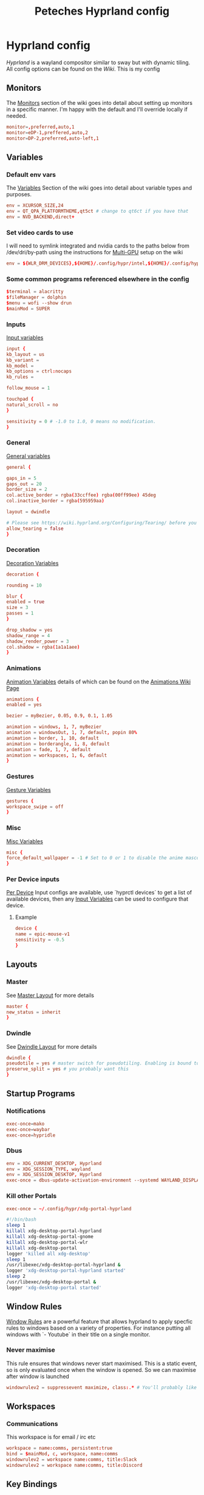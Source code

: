 
#+title: Peteches Hyprland config
#+PROPERTY: header-args :results silent :mkdirp yes

* Hyprland config
:PROPERTIES:
:header-args: :tangle ~/.config/hypr/hyprland.conf :mkdir yes :eval no
:END:
[[hyprland.org][Hyprland]] is a wayland compositor similar to sway but with dynamic tiling.
All config options can be found on the [[wiki.hyprland.org][Wiki]].
This is my config

** Monitors

The [[https://wiki.hyprland.org/Configuring/Monitors/][Monitors]] section of the wiki goes into detail about setting up monitors in a specific manner. I'm happy with the default and I'll override locally if needed.
#+begin_src conf
  monitor=,preferred,auto,1
  monitor=eDP-1,preffered,auto,2
  monitor=DP-2,preferred,auto-left,1
#+end_src

** Variables
*** Default env vars
The [[https://wiki.hyprland.org/Configuring/Variables/][Variables]] Section of the wiki goes into detail about variable types and purposes.
#+begin_src conf
  env = XCURSOR_SIZE,24
  env = QT_QPA_PLATFORMTHEME,qt5ct # change to qt6ct if you have that
  env = NVD_BACKEND,direct+
#+end_src
*** Set video cards to use
I will need to symlink integrated and nvidia cards to the paths below from /dev/dri/by-path using the instructions for [[https://wiki.hyprland.org/Configuring/Multi-GPU/][Multi-GPU]] setup on the wiki
#+begin_src conf
  env = ${WLR_DRM_DEVICES},${HOME}/.config/hypr/intel,${HOME}/.config/hypr/nvidia
#+end_src
*** Some common programs referenced elsewhere in the config
#+begin_src conf
  $terminal = alacritty
  $fileManager = dolphin
  $menu = wofi --show drun
  $mainMod = SUPER
#+end_src
*** Inputs
[[https://wiki.hyprland.org/Configuring/Variables/#input][Input variables]]
#+begin_src conf
  input {
  kb_layout = us
  kb_variant =
  kb_model =
  kb_options = ctrl:nocaps
  kb_rules =

  follow_mouse = 1

  touchpad {
  natural_scroll = no
  }

  sensitivity = 0 # -1.0 to 1.0, 0 means no modification.
  }
#+end_src
*** General
[[https://wiki.hyprland.org/Configuring/Variables/#general][General variables]]
#+begin_src conf
  general {

  gaps_in = 5
  gaps_out = 20
  border_size = 2
  col.active_border = rgba(33ccffee) rgba(00ff99ee) 45deg
  col.inactive_border = rgba(595959aa)

  layout = dwindle

  # Please see https://wiki.hyprland.org/Configuring/Tearing/ before you turn this on
  allow_tearing = false
  }
#+end_src
*** Decoration
[[https://wiki.hyprland.org/Configuring/Variables/#decoration][Decoration Variables]]
#+begin_src conf
  decoration {

  rounding = 10

  blur {
  enabled = true
  size = 3
  passes = 1
  }

  drop_shadow = yes
  shadow_range = 4
  shadow_render_power = 3
  col.shadow = rgba(1a1a1aee)
  }

#+end_src
*** Animations
[[https://wiki.hyprland.org/Configuring/Variables/#animations][Animation Variables]] details of which can be found on the [[https://wiki.hyprland.org/Configuring/Animations/][Animations Wiki Page]]
#+begin_src conf
  animations {
  enabled = yes

  bezier = myBezier, 0.05, 0.9, 0.1, 1.05

  animation = windows, 1, 7, myBezier
  animation = windowsOut, 1, 7, default, popin 80%
  animation = border, 1, 10, default
  animation = borderangle, 1, 8, default
  animation = fade, 1, 7, default
  animation = workspaces, 1, 6, default
  }
#+end_src
*** Gestures
[[https://wiki.hyprland.org/Configuring/Variables/#gestures][Gesture Variables]]
#+begin_src conf
  gestures {
  workspace_swipe = off
  }

#+end_src
*** Misc
[[https://wiki.hyprland.org/Configuring/Variables/#misc][Misc Variables]]
#+begin_src conf
  misc {
  force_default_wallpaper = -1 # Set to 0 or 1 to disable the anime mascot wallpapers
  }
#+end_src
*** Per Device inputs
[[https://wiki.hyprland.org/Configuring/Keywords/#per-device-input-configs][Per Device]] Input configs are available, use `hyprctl devices` to get a list of available devices, then any [[https://wiki.hyprland.org/Configuring/Variables/#input][Input Variables]] can be used to configure that device.
**** Example
#+begin_src conf :tangle no
  device {
  name = epic-mouse-v1
  sensitivity = -0.5
  }
#+end_src
** Layouts
*** Master
See [[https://wiki.hyprland.org/Configuring/Master-Layout/][Master Layout]] for more details
#+begin_src conf
  master {
  new_status = inherit
  }
#+end_src
*** Dwindle
See [[https://wiki.hyprland.org/Configuring/Dwindle-Layout/][Dwindle Layout]] for more details
#+begin_src conf
  dwindle {
  pseudotile = yes # master switch for pseudotiling. Enabling is bound to mainMod + P in the keybinds section below
  preserve_split = yes # you probably want this
  }

#+end_src
** Startup Programs
*** Notifications
#+begin_src conf
  exec-once=mako
  exec-once=waybar
  exec-once=hypridle
#+end_src
*** Dbus
#+begin_src conf
  env = XDG_CURRENT_DESKTOP, Hyprland
  env = XDG_SESSION_TYPE, wayland
  env = XDG_SESSION_DESKTOP, Hyprland
  exec-once = dbus-update-activation-environment --systemd WAYLAND_DISPLAY XDG_CURRENT_DESKTOP
#+end_src
*** Kill other Portals

#+begin_src conf
  exec-once = ~/.config/hypr/xdg-portal-hyprland
#+end_src


#+begin_src bash :tangle ~/.config/hypr/xdg-portal-hyprland
  #!/bin/bash
  sleep 1
  killall xdg-desktop-portal-hyprland
  killall xdg-desktop-portal-gnome
  killall xdg-desktop-portal-wlr
  killall xdg-desktop-portal
  logger 'killed all xdg-desktop'
  sleep 1
  /usr/libexec/xdg-desktop-portal-hyprland &
  logger 'xdg-desktop-portal-hyprland started'
  sleep 2
  /usr/libexec/xdg-desktop-portal &
  logger 'xdg-desktop-portal started'
#+end_src
** Window Rules
[[https://wiki.hyprland.org/Configuring/Window-Rules/][Window Rules]] are a powerful feature that allows hyprland to apply specfic rules to windows based on a variety of properties. For instance putting all windows with `- Youtube` in their title on a single monitor.
*** Never maximise
This rule ensures that windows never start maximised. This is a static event, so is only evaluated once when the window is opened. So we can maximise after window is launched
#+begin_src conf
  windowrulev2 = suppressevent maximize, class:.* # You'll probably like this.
#+end_src
** Workspaces
*** Communications
This workspace is for email / irc etc
#+begin_src conf
  workspace = name:comms, persistent:true
  bind = $mainMod, c, workspace, name:comms
  windowrulev2 = workspace name:comms, title:Slack
  windowrulev2 = workspace name:comms, title:Discord
#+end_src
** Key Bindings
[[https://wiki.hyprland.org/Configuring/Binds/][Key Binds]] allow full keyboard control of the hyprland environment.
*** Application startups
#+begin_src conf :tangle ~/.config/hypr/hyprland.conf
  bind = $mainMod, Return, exec, $terminal
  bind = $mainMod, D, exec, $menu
  bind = $mainMod, e, exec, emacsclient -c
  bind = $mainMod, l, exec, loginctl lock-session
#+end_src
**** Custom Wofi Stuff
***** FireFox Profiles
#+begin_src bash :tangle ~/.local/bin/firefoxProfile.sh :shebang #!/usr/bin/env bash

  profile=$(cat ${HOME}/.mozilla/firefox/profiles.ini | awk --field-separator '=' '/^Name/ {print $2}' | wofi -d -p "Choose Firefox profile to launch")

  nohup firefox-bin -P "${profile}" & >/dev/null 2>&1
#+end_src

#+begin_src conf
  bind = $mainMod, b, exec, ${HOME}/.local/bin/firefoxProfile.sh
#+end_src
***** Password-store
#+begin_src bash :shebang #!/usr/bin/env bash :tangle ~/.local/bin/passwordWofi.sh


     password=$( find ${HOME}/.password-store -type f -name '*.gpg' -printf '%P\n' |  sed 's/.gpg//' | wofi -d -p "Select Password:")

     fields=$( echo Password; pass show "${password}" | awk -F: 'NR>1{print $1}' )

     field=$( echo -e "${fields}" | sed '/^\s*$/d'  | wofi -d -p "Choose entry:" )

     case ${field} in
         Password)
             pass --clip "${password}"
             ;;
         ,*)
          source <(sed -n '0,/END platform definable/p' $(which pass)) # gives access to the clip() function to copy data securely
          clip $(pass show "${password}" | sed -n "/^${field}/s/^${field}\s*:\s*//p" ) "${password}"
          ;;
     esac
#+end_src

#+begin_src conf
      bind = $mainMod, p, exec, ${HOME}/.local/bin/passwordWofi.sh
#+end_src
***** Screen shot / screen recording
#+begin_src bash :shebang #!/usr/bin/env bash :tangle ~/.local/bin/screenshot.sh
  export HYPRSHOT_DIR=${HOME}/Pictures/ScreenShots/
  [[ -d ${HYPRSHOT_DIR} ]] || mkdir -p ${HYPRSHOT_DIR}

  ssWindow="ScreenShot Window"
  ssRegion="ScreenShot Region"
  srRegion="ScreenRecord Region"
  srRegionNoAudio="ScreenRecord Region -- no audio"
  srMonitor="ScreenRecord Monitor"
  srMonitorNoAudio="ScreenRecord Monitor -- no audio"
  stopSr="Stop ScreenRecording"
  choices=(
      "${ssWindow}"
      "${ssRegion}"
      "${srRegion}"
      "${srRegionNoAudio}"
      "${srMonitor}"
      "${srMonitorNoAudio}"
      "${stopSr}"
  )
  choice=$( printf "%s\n" "${choices[@]}" | wofi -d -p "Select screen record option:")

  case ${choice} in
      ${ssWindow})
          hyprshot --mode window
          ;;
      ${ssRegion})
          hyprshot --mode region
          ;;

      ${srRegionNoAudio})
          nohup > /dev/null 2>&1 wf-recorder \
                --geometry "$(slurp)" \
                -f ${HYPRSHOT_DIR}/$(date +"%Y-%m-%d%H%M%S_wf-recorder.mp4") &
          ;;
      ${srRegion})
          nohup > /dev/null 2>&1 wf-recorder \
                --geometry "$(slurp)" \
                --audio \
                -f ${HYPRSHOT_DIR}/$(date +"%Y-%m-%d%H%M%S_wf-recorder.mp4") &
          ;;
      ${srMonitorNoAudio})
          nohup > /dev/null 2>&1 wf-recorder \
                --geometry "$(slurp -o)" \
                -f ${HYPRSHOT_DIR}/$(date +"%Y-%m-%d%H%M%S_wf-recorder.mp4") &
          ;;
      ${srMonitor})
          nohup > /dev/null 2>&1 wf-recorder \
                --geometry "$(slurp -o)" \
                --audio \
                -f ${HYPRSHOT_DIR}/$(date +"%Y-%m-%d%H%M%S_wf-recorder.mp4") &
          ;;

      ${stopSr})
          if pgrep -x "wf-recorder" > /dev/null; then
              pkill -INT -x wf-recorder
              notify-send "Stopping wf-recorder"
              exit 0
          fi
          ;;

    esac
#+end_src

#+begin_src conf
  bind = $mainMod, PRINT, exec, ${HOME}/.local/bin/screenshot.sh
#+end_src
*** Window management
#+begin_src conf
  bind = $mainMod      , q, killactive
  bind = $mainMod SHIFT, q, exit
  bind = $mainMod SHIFT, f, togglefloating
  bind = $mainMod      , f, fullscreen
  bind = $mainMod      , t, togglesplit, # dwindle

  # Move active window to a workspace with mainMod + SHIFT + [0-9]
  bind = $mainMod SHIFT, 1, movetoworkspace, 1
  bind = $mainMod SHIFT, 2, movetoworkspace, 2
  bind = $mainMod SHIFT, 3, movetoworkspace, 3
  bind = $mainMod SHIFT, 4, movetoworkspace, 4
  bind = $mainMod SHIFT, 5, movetoworkspace, 5
  bind = $mainMod SHIFT, 6, movetoworkspace, 6
  bind = $mainMod SHIFT, 7, movetoworkspace, 7
  bind = $mainMod SHIFT, 8, movetoworkspace, 8
  bind = $mainMod SHIFT, 9, movetoworkspace, 9
  bind = $mainMod SHIFT, 0, movetoworkspace, 10

  # Move/resize windows with mainMod + LMB/RMB and dragging
  bindm = $mainMod, mouse:272, movewindow
  bindm = $mainMod, mouse:273, resizewindow
#+end_src
*** Window navigation
#+begin_src conf
  bind = $mainMod, left, movefocus, l
  bind = $mainMod, right, movefocus, r
  bind = $mainMod, up, movefocus, u
  bind = $mainMod, down, movefocus, d
#+end_src
*** Workspace Navigation
#+begin_src conf
  bind = $mainMod, 1, workspace, 1
  bind = $mainMod, 2, workspace, 2
  bind = $mainMod, 3, workspace, 3
  bind = $mainMod, 4, workspace, 4
  bind = $mainMod, 5, workspace, 5
  bind = $mainMod, 6, workspace, 6
  bind = $mainMod, 7, workspace, 7
  bind = $mainMod, 8, workspace, 8
  bind = $mainMod, 9, workspace, 9
  bind = $mainMod, 0, workspace, 10
#+end_src

* Hyprland utilities

** Hyprlock
:PROPERTIES:
:header-args: :mkdirp yes :tangle ~/.config/hypr/hyprlock.conf :eval no
:END:
[[https://wiki.hyprland.org/Hypr-Ecosystem/hyprlock/][Hyprlock]] is a screen lock utility
*** General
#+begin_src conf
  general {
          disable_loading_bar = true
          hide_cursor = true
          grace = 10
          no_fade_in = true
          ignore_empty_input = true
          immediate_render = true
  }
#+end_src
*** BackGround
#+begin_src conf
  background {
    path = screenshot
    color = rgba(0,0,0,0)
    blur_passes = 1
    blur_size = 10
    noise = 0.0117
    contrast = 0.8916
    brightness = 0.8172
    vibrancy = 0.1696
    vibrancy_darkness = 0.0
  }
#+end_src

** Hypridle
:PROPERTIES:
:header-args: :mkdirp yes :tangle ~/.config/hypr/hypridle.conf :eval no
:END:

[[https://wiki.hyprland.org/Hypr-Ecosystem/hypridle/][Hypridle]] is an idle management daemon for Hyprland

*** General
#+begin_src conf
  general {
          lock_cmd = pidof hyprlock || hyprlock
          before_sleep_cmd = loginctl lock-session
          after_sleep_cmd  = hyprctl dispatch dpms on && sudo systemctl restart wpa_supplicant@wlp0s20f3
        }
#+end_src

*** Turn off keyboard backlight
#+begin_src conf

          listener {
        timeout = 150
        on-timeout = brightnessctl -sd rgb:kbd_backlight set 0
        on-resume = brightnessctl -rd rgb:kbd_backlight
    }
#+end_src

#+begin_src conf
  listener {
           timeout = 150
           on-timeout = brightnessctl -s set 10
           on-resume = brightnessctl -r
  }
#+end_src

*** Lock screen after 5 minutes
#+begin_src conf
  listener {
         timeout = 300
         on-timeout = loginctl lock-session
  }
#+end_src

*** Suspend after 30 minutes
#+begin_src conf
  listener {
         timeout = 1800
         on-timeout = systemctl suspend
         }
#+end_src

